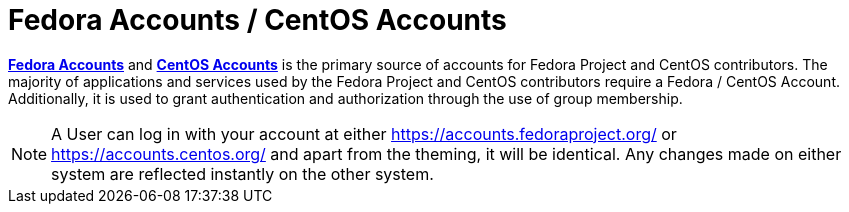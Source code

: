 = Fedora Accounts / CentOS Accounts

*https://accounts.fedoraproject.org/[Fedora Accounts]* and *https://accounts.centos.org/[CentOS Accounts]* is the primary source of accounts for Fedora Project and CentOS contributors.
The majority of applications and services used by the Fedora Project and CentOS contributors require a Fedora / CentOS Account.
Additionally, it is used to grant authentication and authorization through the use of group membership.

[NOTE]
====
A User can log in with your account at either https://accounts.fedoraproject.org/ or https://accounts.centos.org/ and apart from the theming, it will be identical. 
Any changes made on either system are reflected instantly on the other system.
====
